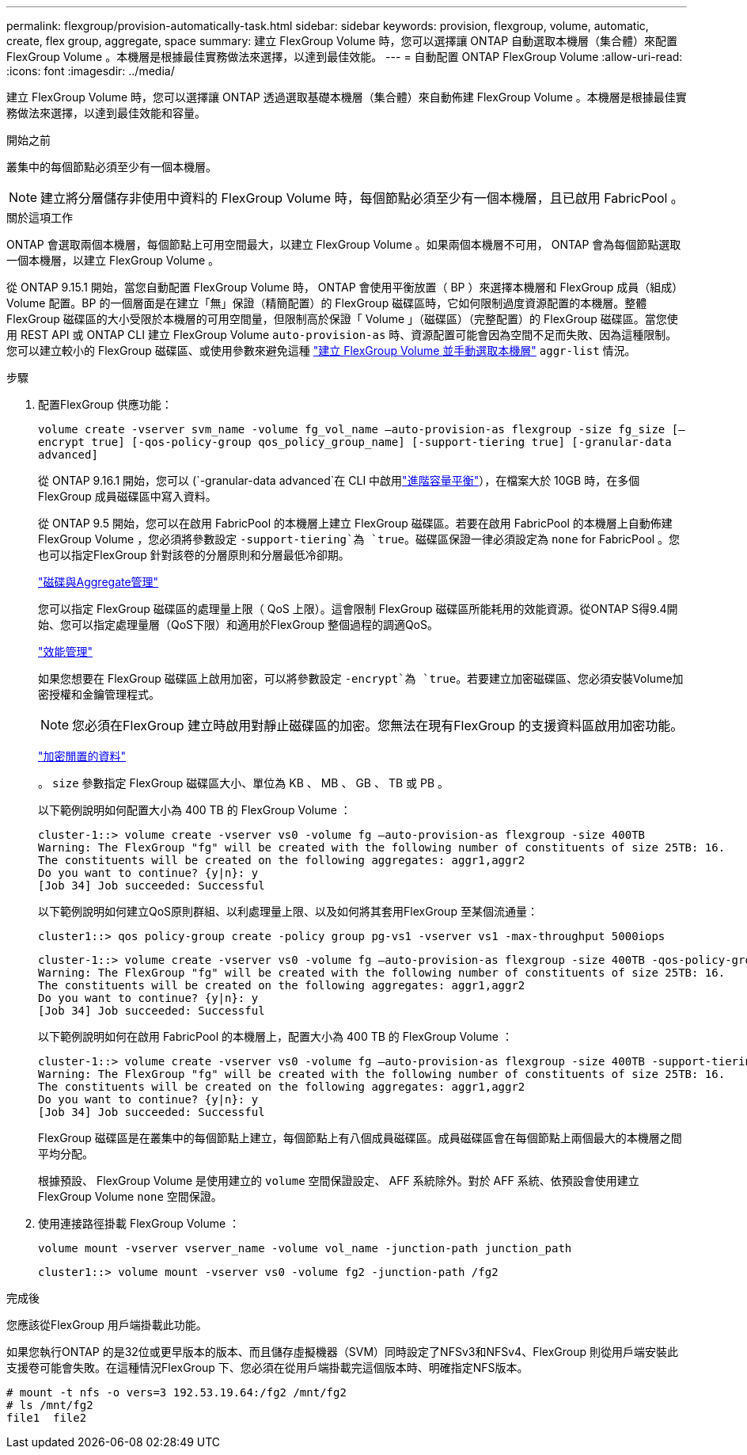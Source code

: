 ---
permalink: flexgroup/provision-automatically-task.html 
sidebar: sidebar 
keywords: provision, flexgroup, volume, automatic, create, flex group, aggregate, space 
summary: 建立 FlexGroup Volume 時，您可以選擇讓 ONTAP 自動選取本機層（集合體）來配置 FlexGroup Volume 。本機層是根據最佳實務做法來選擇，以達到最佳效能。 
---
= 自動配置 ONTAP FlexGroup Volume
:allow-uri-read: 
:icons: font
:imagesdir: ../media/


[role="lead"]
建立 FlexGroup Volume 時，您可以選擇讓 ONTAP 透過選取基礎本機層（集合體）來自動佈建 FlexGroup Volume 。本機層是根據最佳實務做法來選擇，以達到最佳效能和容量。

.開始之前
叢集中的每個節點必須至少有一個本機層。

[NOTE]
====
建立將分層儲存非使用中資料的 FlexGroup Volume 時，每個節點必須至少有一個本機層，且已啟用 FabricPool 。

====
.關於這項工作
ONTAP 會選取兩個本機層，每個節點上可用空間最大，以建立 FlexGroup Volume 。如果兩個本機層不可用， ONTAP 會為每個節點選取一個本機層，以建立 FlexGroup Volume 。

從 ONTAP 9.15.1 開始，當您自動配置 FlexGroup Volume 時， ONTAP 會使用平衡放置（ BP ）來選擇本機層和 FlexGroup 成員（組成） Volume 配置。BP 的一個層面是在建立「無」保證（精簡配置）的 FlexGroup 磁碟區時，它如何限制過度資源配置的本機層。整體 FlexGroup 磁碟區的大小受限於本機層的可用空間量，但限制高於保證「 Volume 」（磁碟區）（完整配置）的 FlexGroup 磁碟區。當您使用 REST API 或 ONTAP CLI 建立 FlexGroup Volume `auto-provision-as` 時、資源配置可能會因為空間不足而失敗、因為這種限制。您可以建立較小的 FlexGroup 磁碟區、或使用參數來避免這種 link:create-task.html["建立 FlexGroup Volume 並手動選取本機層"] `aggr-list` 情況。

.步驟
. 配置FlexGroup 供應功能：
+
`volume create -vserver svm_name -volume fg_vol_name –auto-provision-as flexgroup -size fg_size [–encrypt true] [-qos-policy-group qos_policy_group_name] [-support-tiering true] [-granular-data advanced]`

+
從 ONTAP 9.16.1 開始，您可以 (`-granular-data advanced`在 CLI 中啟用link:../enable-adv-capacity-flexgroup-task.html["進階容量平衡"]），在檔案大於 10GB 時，在多個 FlexGroup 成員磁碟區中寫入資料。

+
從 ONTAP 9.5 開始，您可以在啟用 FabricPool 的本機層上建立 FlexGroup 磁碟區。若要在啟用 FabricPool 的本機層上自動佈建 FlexGroup Volume ，您必須將參數設定 `-support-tiering`為 `true`。磁碟區保證一律必須設定為 `none` for FabricPool 。您也可以指定FlexGroup 針對該卷的分層原則和分層最低冷卻期。

+
link:../disks-aggregates/index.html["磁碟與Aggregate管理"]

+
您可以指定 FlexGroup 磁碟區的處理量上限（ QoS 上限）。這會限制 FlexGroup 磁碟區所能耗用的效能資源。從ONTAP S得9.4開始、您可以指定處理量層（QoS下限）和適用於FlexGroup 整個過程的調適QoS。

+
link:../performance-admin/index.html["效能管理"]

+
如果您想要在 FlexGroup 磁碟區上啟用加密，可以將參數設定 `-encrypt`為 `true`。若要建立加密磁碟區、您必須安裝Volume加密授權和金鑰管理程式。

+

NOTE: 您必須在FlexGroup 建立時啟用對靜止磁碟區的加密。您無法在現有FlexGroup 的支援資料區啟用加密功能。

+
link:../encryption-at-rest/index.html["加密閒置的資料"]

+
。 `size` 參數指定 FlexGroup 磁碟區大小、單位為 KB 、 MB 、 GB 、 TB 或 PB 。

+
以下範例說明如何配置大小為 400 TB 的 FlexGroup Volume ：

+
[listing]
----
cluster-1::> volume create -vserver vs0 -volume fg –auto-provision-as flexgroup -size 400TB
Warning: The FlexGroup "fg" will be created with the following number of constituents of size 25TB: 16.
The constituents will be created on the following aggregates: aggr1,aggr2
Do you want to continue? {y|n}: y
[Job 34] Job succeeded: Successful
----
+
以下範例說明如何建立QoS原則群組、以利處理量上限、以及如何將其套用FlexGroup 至某個流通量：

+
[listing]
----
cluster1::> qos policy-group create -policy group pg-vs1 -vserver vs1 -max-throughput 5000iops
----
+
[listing]
----
cluster-1::> volume create -vserver vs0 -volume fg –auto-provision-as flexgroup -size 400TB -qos-policy-group pg-vs1
Warning: The FlexGroup "fg" will be created with the following number of constituents of size 25TB: 16.
The constituents will be created on the following aggregates: aggr1,aggr2
Do you want to continue? {y|n}: y
[Job 34] Job succeeded: Successful
----
+
以下範例說明如何在啟用 FabricPool 的本機層上，配置大小為 400 TB 的 FlexGroup Volume ：

+
[listing]
----
cluster-1::> volume create -vserver vs0 -volume fg –auto-provision-as flexgroup -size 400TB -support-tiering true -tiering-policy auto
Warning: The FlexGroup "fg" will be created with the following number of constituents of size 25TB: 16.
The constituents will be created on the following aggregates: aggr1,aggr2
Do you want to continue? {y|n}: y
[Job 34] Job succeeded: Successful
----
+
FlexGroup 磁碟區是在叢集中的每個節點上建立，每個節點上有八個成員磁碟區。成員磁碟區會在每個節點上兩個最大的本機層之間平均分配。

+
根據預設、 FlexGroup Volume 是使用建立的 `volume` 空間保證設定、 AFF 系統除外。對於 AFF 系統、依預設會使用建立 FlexGroup Volume `none` 空間保證。

. 使用連接路徑掛載 FlexGroup Volume ：
+
`volume mount -vserver vserver_name -volume vol_name -junction-path junction_path`

+
[listing]
----
cluster1::> volume mount -vserver vs0 -volume fg2 -junction-path /fg2
----


.完成後
您應該從FlexGroup 用戶端掛載此功能。

如果您執行ONTAP 的是32位或更早版本的版本、而且儲存虛擬機器（SVM）同時設定了NFSv3和NFSv4、FlexGroup 則從用戶端安裝此支援卷可能會失敗。在這種情況FlexGroup 下、您必須在從用戶端掛載完這個版本時、明確指定NFS版本。

[listing]
----
# mount -t nfs -o vers=3 192.53.19.64:/fg2 /mnt/fg2
# ls /mnt/fg2
file1  file2
----